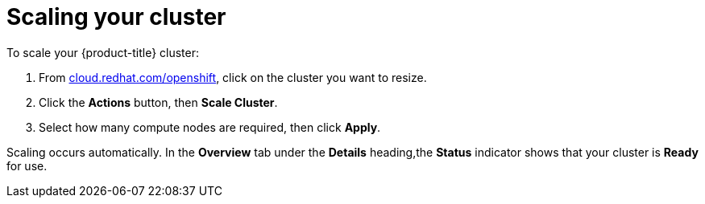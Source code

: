 // Module included in the following assemblies:
//
// * getting_started/scaling_your_cluster.adoc

[id="dedicated-scaling-your-cluster_{context}"]
= Scaling your cluster

To scale your {product-title} cluster:

. From link:https://cloud.redhat.com/openshift[cloud.redhat.com/openshift], click
 on the cluster you want to resize.

. Click the *Actions* button, then *Scale Cluster*.

. Select how many compute nodes are required, then click *Apply*.

Scaling occurs automatically. In the *Overview* tab under the *Details*
heading,the *Status* indicator shows that your cluster is *Ready* for use.
